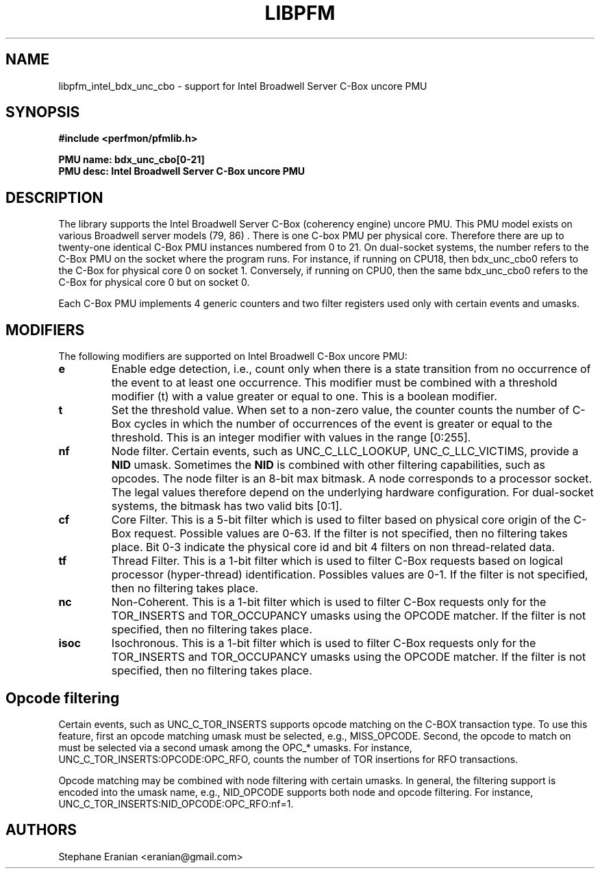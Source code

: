 .TH LIBPFM 3  "June, 2017" "" "Linux Programmer's Manual"
.SH NAME
libpfm_intel_bdx_unc_cbo - support for Intel Broadwell Server C-Box uncore PMU
.SH SYNOPSIS
.nf
.B #include <perfmon/pfmlib.h>
.sp
.B PMU name: bdx_unc_cbo[0-21]
.B PMU desc: Intel Broadwell Server C-Box uncore PMU
.sp
.SH DESCRIPTION
The library supports the Intel Broadwell Server C-Box (coherency engine) uncore PMU.
This PMU model exists on various Broadwell server models (79, 86) . There is one C-box
PMU per physical core. Therefore there are up to twenty-one identical C-Box PMU instances
numbered from 0 to 21. On dual-socket systems, the number refers to the C-Box
PMU on the socket where the program runs. For instance, if running on CPU18, then
bdx_unc_cbo0 refers to the C-Box for physical core 0 on socket 1. Conversely,
if running on CPU0, then the same bdx_unc_cbo0 refers to the C-Box for physical
core 0 but on socket 0.

Each C-Box PMU implements 4 generic counters and two filter registers used only
with certain events and umasks.

.SH MODIFIERS
The following modifiers are supported on Intel Broadwell C-Box uncore PMU:
.TP
.B e
Enable edge detection, i.e., count only when there is a state transition from no occurrence of the event to at least one occurrence. This modifier must be combined with a threshold modifier (t) with a value greater or equal to one.  This is a boolean modifier.
.TP
.B t
Set the threshold value. When set to a non-zero value, the counter counts the number
of C-Box cycles in which the number of occurrences of the event is greater or equal to
the threshold.  This is an integer modifier with values in the range [0:255].
.TP
.B nf
Node filter. Certain events, such as UNC_C_LLC_LOOKUP, UNC_C_LLC_VICTIMS, provide a \fBNID\fR umask.
Sometimes the \fBNID\fR is combined with other filtering capabilities, such as opcodes.
The node filter is an 8-bit max bitmask. A node corresponds to a processor
socket. The legal values therefore depend on the underlying hardware configuration. For
dual-socket systems, the bitmask has two valid bits [0:1].
.TP
.B cf
Core Filter. This is a 5-bit filter which is used to filter based on physical core origin
of the C-Box request. Possible values are 0-63. If the filter is not specified, then no
filtering takes place. Bit  0-3 indicate  the physical core id and bit 4 filters on non
thread-related data.
.TP
.B tf
Thread Filter. This is a 1-bit filter which is used to filter C-Box requests based on logical
processor (hyper-thread) identification. Possibles values are 0-1. If the filter is not
specified, then no filtering takes place.
.TP
.B nc
Non-Coherent. This is a 1-bit filter which is used to filter C-Box requests only for the
TOR_INSERTS and TOR_OCCUPANCY umasks using the OPCODE matcher. If the filter is not
specified, then no filtering takes place.
.TP
.B isoc
Isochronous. This is a 1-bit filter which is used to filter C-Box requests only for the
TOR_INSERTS and TOR_OCCUPANCY umasks using the OPCODE matcher. If the filter is not
specified, then no filtering takes place.

.SH Opcode filtering

Certain events, such as UNC_C_TOR_INSERTS supports opcode matching on the C-BOX transaction
type. To use this feature, first an opcode matching umask must be selected, e.g., MISS_OPCODE.
Second, the opcode to match on must be selected via a second umask among the OPC_* umasks.
For instance, UNC_C_TOR_INSERTS:OPCODE:OPC_RFO, counts the number of TOR insertions for RFO
transactions.

Opcode matching may be combined with node filtering with certain umasks. In general, the
filtering support is encoded into the umask name, e.g., NID_OPCODE supports both
node and opcode filtering. For instance, UNC_C_TOR_INSERTS:NID_OPCODE:OPC_RFO:nf=1.

.SH AUTHORS
.nf
Stephane Eranian <eranian@gmail.com>
.if
.PP
